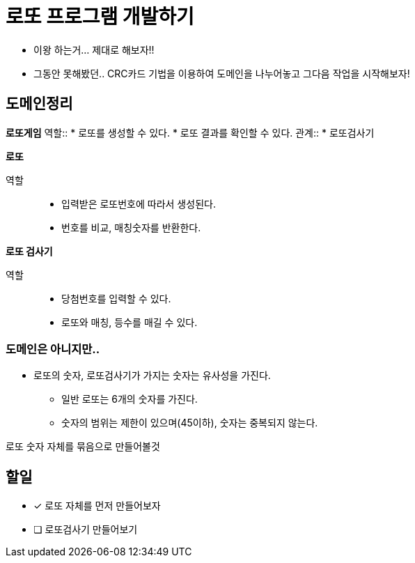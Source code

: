 # 로또 프로그램 개발하기

* 이왕 하는거... 제대로 해보자!!
* 그동안 못해봤던.. CRC카드 기법을 이용하여 도메인을 나누어놓고 그다음 작업을 시작해보자!

== 도메인정리

**로또게임**
역할::
* 로또를 생성할 수 있다.
* 로또 결과를 확인할 수 있다.
관계::
* 로또검사기

**로또**

역할::
* 입력받은 로또번호에 따라서 생성된다.
* 번호를 비교, 매칭숫자를 반환한다.

**로또 검사기**

역할::
* 당첨번호를 입력할 수 있다.
* 로또와 매칭, 등수를 매길 수 있다.

=== 도메인은 아니지만..

* 로또의 숫자, 로또검사기가 가지는 숫자는 유사성을 가진다.
** 일반 로또는 6개의 숫자를 가진다.
** 숫자의 범위는 제한이 있으며(45이하), 숫자는 중복되지 않는다.

로또 숫자 자체를 묶음으로 만들어볼것

== 할일

* [x] `로또` 자체를 먼저 만들어보자
* [ ] `로또검사기` 만들어보기
